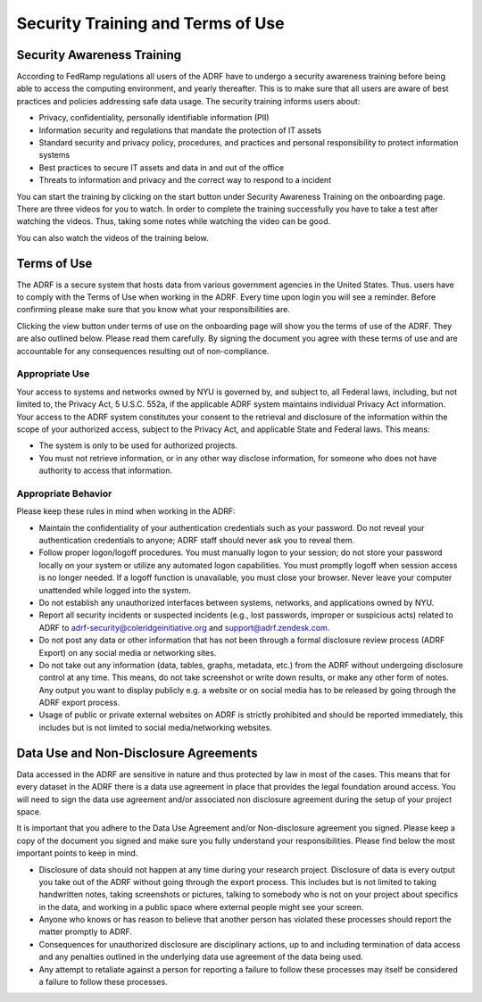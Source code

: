 Security Training and Terms of Use
==================================

Security Awareness Training
---------------------------
According to FedRamp regulations all users of the ADRF have to undergo a security awareness training before being able to access the computing environment, and yearly thereafter. This is to make sure that all users are aware of best practices and policies addressing safe data usage. The security training informs users about:

* Privacy, confidentiality, personally identifiable information (PII)
* Information security and regulations that mandate the protection of IT assets
* Standard security and privacy policy, procedures, and practices and personal responsibility to protect information systems
* Best practices to secure IT assets and data in and out of the office
* Threats to information and privacy and the correct way to respond to a incident

You can start the training by clicking on the start button under Security Awareness Training on the onboarding page. There are three videos for you to watch. In order to complete the training successfully you have to take a test after watching the videos. Thus, taking some notes while watching the video can be good.

You can also watch the videos of the training below.

.. raw:: html

    <iframe title="vimeo-player" src="https://player.vimeo.com/video/332501084" width="640" height="400" frameborder="0" allowfullscreen></iframe>

    <iframe title="vimeo-player" src="https://player.vimeo.com/video/332501259" width="640" height="400" frameborder="0" allowfullscreen></iframe>

    <iframe title="vimeo-player" src="https://player.vimeo.com/video/332501425" width="640" height="400" frameborder="0" allowfullscreen></iframe>


Terms of Use
------------

The ADRF is a secure system that hosts data from various government agencies in the United States. Thus. users have to comply with the Terms of Use when working in the ADRF. Every time upon login you will see a reminder. Before confirming please make sure that you know what your responsibilities are.

.. image:: ../images/attention.png
  :width: 600
  :alt: Warning Responsibilities

Clicking the view button under terms of use on the onboarding page will show you the terms of use of the ADRF. They are also outlined below. Please read them carefully. By signing the document you agree with these terms of use and are accountable for any consequences resulting out of non-compliance.


Appropriate Use
^^^^^^^^^^^^^^^
Your access to systems and networks owned by NYU is governed by, and subject to, all Federal laws, including, but not limited to, the Privacy Act, 5 U.S.C. 552a, if the applicable ADRF system maintains individual Privacy Act information. Your access to the ADRF system constitutes your consent to the retrieval and disclosure of the information within the scope of your authorized access, subject to the Privacy Act, and applicable State and Federal laws. This means:

* The system is only to be used for authorized projects.
* You must not retrieve information, or in any other way disclose information, for someone who does not have authority to access that information.


Appropriate Behavior
^^^^^^^^^^^^^^^^^^^^
Please keep these rules in mind when working in the ADRF:

* Maintain the confidentiality of your authentication credentials such as your password. Do not reveal your authentication credentials to anyone; ADRF staff should never ask you to reveal them.
* Follow proper logon/logoff procedures. You must manually logon to your session; do not store your password locally on your system or utilize any automated logon capabilities. You must promptly logoff when session access is no longer needed. If a logoff function is unavailable, you must close your browser. Never leave your computer unattended while logged into the system.
* Do not establish any unauthorized interfaces between systems, networks, and applications owned by NYU.
* Report all security incidents or suspected incidents (e.g., lost passwords, improper or suspicious acts) related to ADRF to adrf-security@coleridgeinitiative.org and support@adrf.zendesk.com.
* Do not post any data or other information that has not been through a formal disclosure review process (ADRF Export) on any social media or networking sites.
* Do not take out any information (data, tables, graphs, metadata, etc.) from the ADRF without undergoing disclosure control at any time. This means, do not take screenshot or write down results, or make any other form of notes. Any output you want to display publicly e.g. a website or on social media has to be released by going through the ADRF export process.
* Usage of public or private external websites on ADRF is strictly prohibited and should be reported immediately, this includes but is not limited to social media/networking websites.


Data Use and Non-Disclosure Agreements
--------------------------------------

Data accessed in the ADRF are sensitive in nature and thus protected by law in most of the cases. This means that for every dataset in the ADRF there is a data use agreement in place that provides the legal foundation around access. You will need to sign the data use agreement and/or associated non disclosure agreement during the setup of your project space.

It is important that you adhere to the Data Use Agreement and/or Non-disclosure agreement you signed. Please keep a copy of the document you signed and make sure you fully understand your responsibilities. Please find below the most important points to keep in mind.

* Disclosure of data should not happen at any time during your research project. Disclosure of data is every output you take out of the ADRF without going through the export process. This includes but is not limited to taking handwritten notes, taking screenshots or pictures, talking to somebody who is not on your project about specifics in the data, and working in a public space where external people might see your screen.
* Anyone who knows or has reason to believe that another person has violated these processes should report the matter promptly to ADRF.
* Consequences for unauthorized disclosure are disciplinary actions, up to and including termination of data access and any penalties outlined in the underlying data use agreement of the data being used.
* Any attempt to retaliate against a person for reporting a failure to follow these processes may itself be considered a failure to follow these processes.
